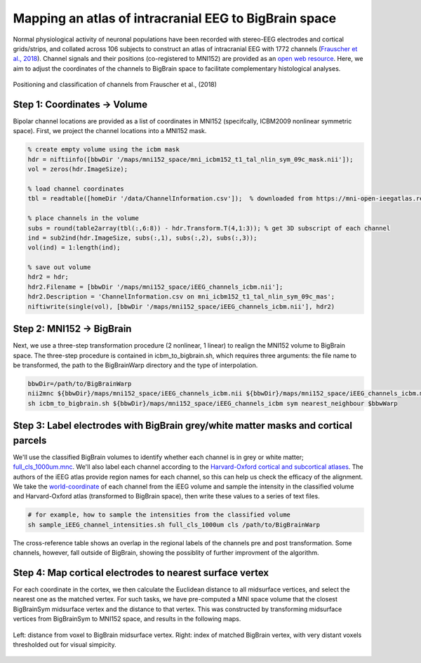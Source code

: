 Mapping an atlas of intracranial EEG to BigBrain space
======================================================

Normal physiological activity of neuronal populations have been recorded with stereo-EEG electrodes and cortical grids/strips, and collated across 106 subjects to construct an atlas of intracranial EEG with 1772 channels (`Frauscher et al., 2018 <https://academic.oup.com/brain/article/141/4/1130/4915909>`_). Channel signals and their positions (co-registered to MNI152) are provided as an `open web resource <https://mni-open-ieegatlas.research.mcgill.ca>`_. Here, we aim to adjust the coordinates of the channels to BigBrain space to facilitate complementary histological analyses.

.. figure:: ./images/frauscher.2018.PNG
   :height: 350px
   :align: center
   
   Positioning and classification of channels from Frauscher et al., (2018)



Step 1: Coordinates -> Volume
*******************************
Bipolar channel locations are provided as a list of coordinates in MNI152 (specifcally, ICBM2009 nonlinear symmetric space). First, we project the channel locations into a MNI152 mask.

.. code-block:: matlab

    % create empty volume using the icbm mask
    hdr = niftiinfo([bbwDir '/maps/mni152_space/mni_icbm152_t1_tal_nlin_sym_09c_mask.nii']);
    vol = zeros(hdr.ImageSize);

    % load channel coordinates
    tbl = readtable([homeDir '/data/ChannelInformation.csv']);  % downloaded from https://mni-open-ieegatlas.research.mcgill.ca 
    
    % place channels in the volume
    subs = round(table2array(tbl(:,6:8)) - hdr.Transform.T(4,1:3)); % get 3D subscript of each channel
    ind = sub2ind(hdr.ImageSize, subs(:,1), subs(:,2), subs(:,3));
    vol(ind) = 1:length(ind);
    
    % save out volume
    hdr2 = hdr;
    hdr2.Filename = [bbwDir '/maps/mni152_space/iEEG_channels_icbm.nii'];
    hdr2.Description = 'ChannelInformation.csv on mni_icbm152_t1_tal_nlin_sym_09c_mas';
    niftiwrite(single(vol), [bbwDir '/maps/mni152_space/iEEG_channels_icbm.nii'], hdr2)


Step 2: MNI152 -> BigBrain 
*******************************

Next, we use a three-step transformation procedure (2 nonlinear, 1 linear) to realign the MNI152 volume to BigBrain space. The three-step procedure is contained in icbm_to_bigbrain.sh, which requires three arguments: the file name to be transformed, the path to the BigBrainWarp directory and the type of interpolation.

.. code-block:: bash

    bbwDir=/path/to/BigBrainWarp
    nii2mnc ${bbwDir}/maps/mni152_space/iEEG_channels_icbm.nii ${bbwDir}/maps/mni152_space/iEEG_channels_icbm.mnc
    sh icbm_to_bigbrain.sh ${bbwDir}/maps/mni152_space/iEEG_channels_icbm sym nearest_neighbour $bbwWarp
    

.. image:: ./images/iEEG_bigbrain.PNG
   :height: 350px
   :align: center


Step 3: Label electrodes with BigBrain grey/white matter masks and cortical parcels
**************************************************************
We'll use the classified BigBrain volumes to identify whether each channel is in grey or white matter; `full_cls_1000um.mnc <https://bigbrain.loris.ca/main.php?test_name=brainclassifiedvolumes&release=2015>`_. We'll also label each channel according to the `Harvard-Oxford cortical and subcortical atlases <https://fsl.fmrib.ox.ac.uk/fsl/fslwiki/Atlases>`_. The authors of the iEEG atlas provide region names for each channel, so this can help us check the efficacy of the alignment. We take the `world-coordinate <http://www.bic.mni.mcgill.ca/software/minc/minc2_uguide/node22.html>`_ of each channel from the iEEG volume and sample the intensity in the classified volume and Harvard-Oxford atlas (transformed to BigBrain space), then write these values to a series of text files. 

.. code-block:: bash

   # for example, how to sample the intensities from the classified volume
   sh sample_iEEG_channel_intensities.sh full_cls_1000um cls /path/to/BigBrainWarp
   

.. figure:: ./images/iEEG_channel_table.PNG
   :height: 200px
   :align: center
   
   The cross-reference table shows an overlap in the regional labels of the channels pre and post transformation.
   Some channels, however, fall outside of BigBrain, showing the possiblity of further improvment of the algorithm.


Step 4: Map cortical electrodes to nearest surface vertex
**************************************************************

For each coordinate in the cortex, we then calculate the Euclidean distance to all midsurface vertices, and select the nearest one as the matched vertex.
For such tasks, we have pre-computed a MNI space volume that the closest BigBrainSym midsurface vertex and the distance to that vertex. This was constructed by transforming midsurface vertices from BigBrainSym to MNI152 space, and results in the following maps.

.. figure:: ./images/map_bbvert.png
   :height: 300px
   :align: center

   Left: distance from voxel to BigBrain midsurface vertex. Right: index of matched BigBrain vertex, with very distant voxels thresholded out for visual simpicity. 




